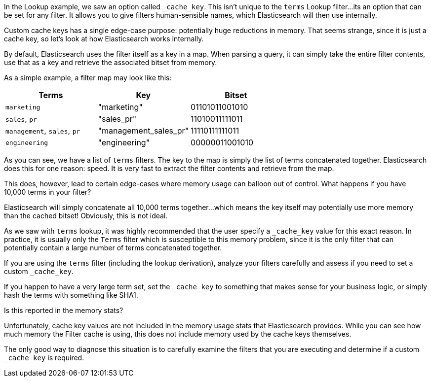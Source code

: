 In the Lookup example, we saw an option called `_cache_key`.  This isn't unique
to the `terms` Lookup filter...its an option that can be set for any filter.
It allows you to give filters human-sensible names, which Elasticsearch will
then use internally.

Custom cache keys has a single edge-case purpose: potentially huge reductions
in memory.  That seems strange, since it is just a cache key, so let's look
at how Elasticsearch works internally.

By default, Elasticsearch uses the filter itself as a key in a map.  When
parsing a query, it can simply take the entire filter contents, use that as a
key and retrieve the associated bitset from memory.

As a simple example, a filter map may look like this:


[rame="topbot",options="header"]
|======================
|Terms |Key | Bitset
|`marketing` | "marketing" |01101011001010
|`sales`, `pr` | "sales_pr" |11010011111011
|`management`, `sales`, `pr` | "management_sales_pr" |11110111111011
|`engineering` | "engineering" |00000011001010
|======================

As you can see, we have a list of `terms` filters.  The key to the map is simply
the list of terms concatenated together.  Elasticsearch does this for one 
reason: speed.  It is very fast to extract the filter contents and retrieve from
the map. 

This does, however, lead to certain edge-cases where memory usage can balloon
out of control.  What happens if you have 10,000 terms in your filter?

Elasticsearch will simply concatenate all 10,000 terms together...which means
the key itself may potentially use more memory than the cached bitset!  Obviously,
this is not ideal.

As we saw with `terms` lookup, it was highly recommended that the user specify
a `_cache_key` value for this exact reason.  In practice, it is usually only the
`Terms` filter which is susceptible to this memory problem, since it is the
only filter that can potentially contain a large number of terms concatenated
together.

If you are using the `terms` filter (including the lookup derivation), analyze
your filters carefully and assess if you need to set a custom `_cache_key`.

If you happen to have a very large term set, set the `_cache_key` to
something that makes sense for your business logic, or simply hash the terms
with something like SHA1.

.Is this reported in the memory stats?
****
Unfortunately, cache key values are not included in the memory usage stats that
Elasticsearch provides.  While you can see how much memory the Filter cache is
using, this does not include memory used by the cache keys themselves.

The only good way to diagnose this situation is to carefully examine the filters
that you are executing and determine if a custom `_cache_key` is required.
****